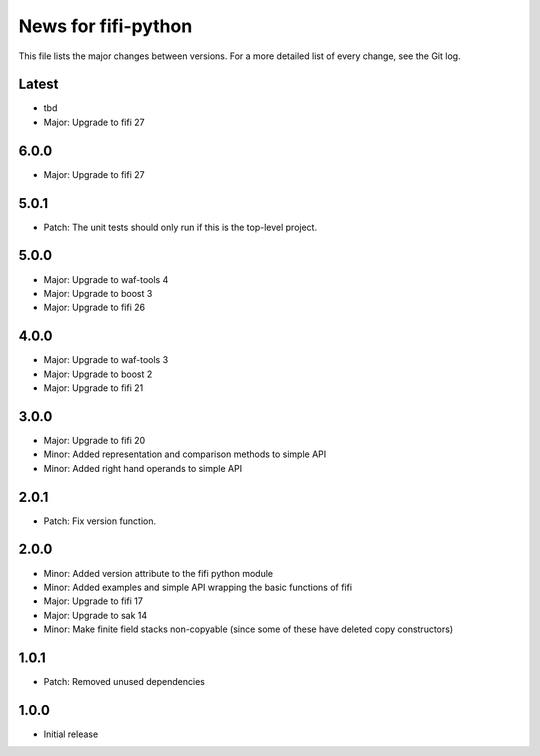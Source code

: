 News for fifi-python
====================

This file lists the major changes between versions. For a more detailed list of
every change, see the Git log.

Latest
------
* tbd
* Major: Upgrade to fifi 27

6.0.0
-----
* Major: Upgrade to fifi 27

5.0.1
-----
* Patch: The unit tests should only run if this is the top-level project.

5.0.0
-----
* Major: Upgrade to waf-tools 4
* Major: Upgrade to boost 3
* Major: Upgrade to fifi 26

4.0.0
-----
* Major: Upgrade to waf-tools 3
* Major: Upgrade to boost 2
* Major: Upgrade to fifi 21

3.0.0
-----
* Major: Upgrade to fifi 20
* Minor: Added representation and comparison methods to simple API
* Minor: Added right hand operands to simple API

2.0.1
-----
* Patch: Fix version function.

2.0.0
-----
* Minor: Added version attribute to the fifi python module
* Minor: Added examples and simple API wrapping the basic functions of fifi
* Major: Upgrade to fifi 17
* Major: Upgrade to sak 14
* Minor: Make finite field stacks non-copyable (since some of these have
  deleted copy constructors)

1.0.1
-----
* Patch: Removed unused dependencies

1.0.0
-----
* Initial release
